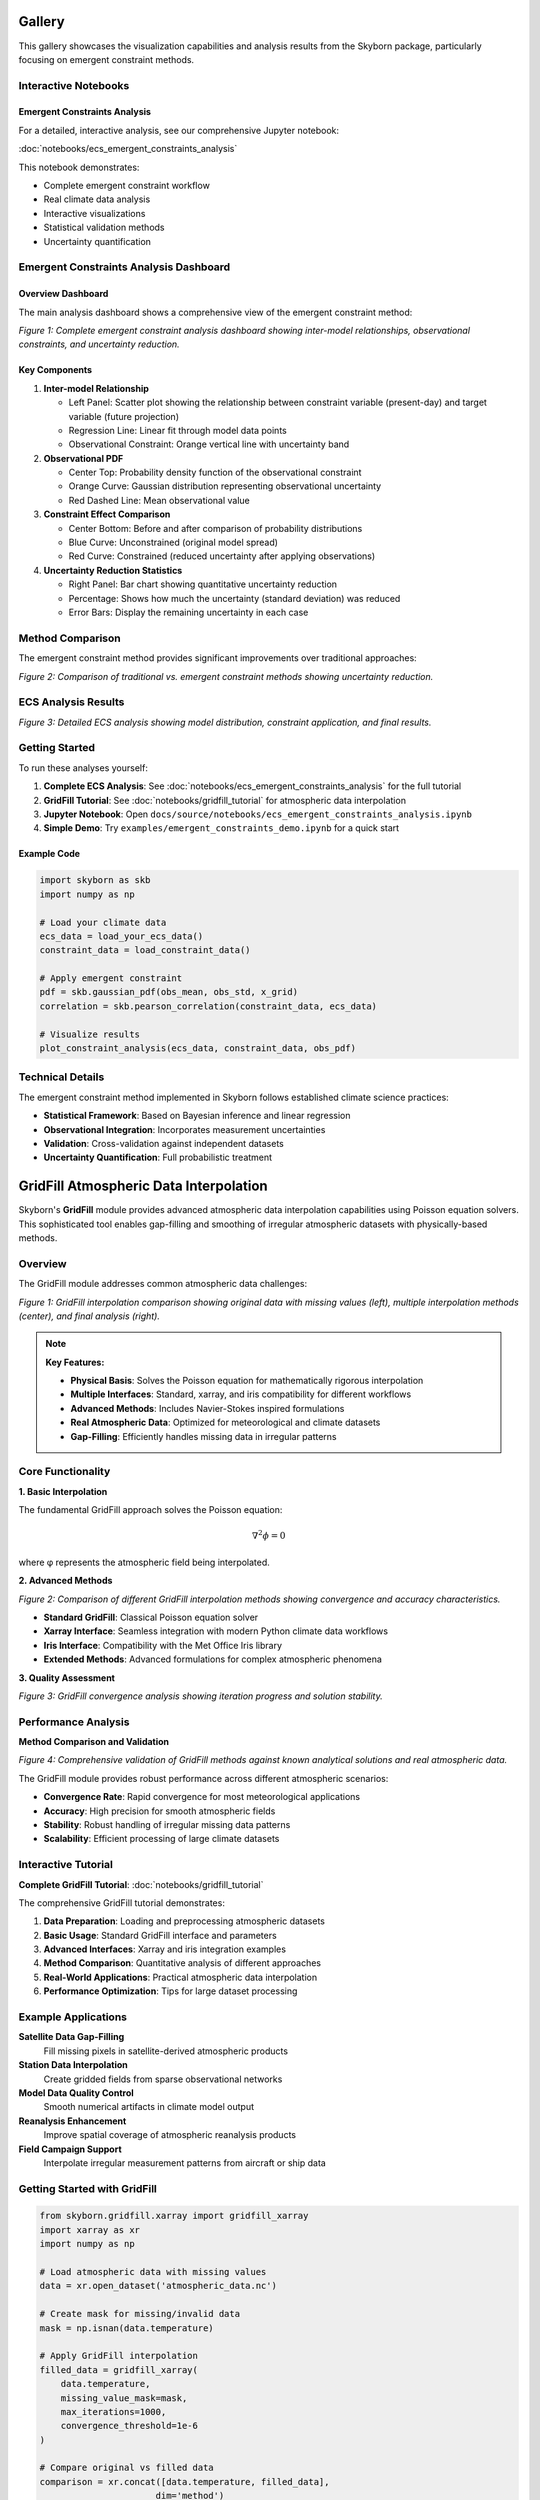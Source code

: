 Gallery
=======

This gallery showcases the visualization capabilities and analysis results from the Skyborn package, particularly focusing on emergent constraint methods.

Interactive Notebooks
----------------------

Emergent Constraints Analysis
~~~~~~~~~~~~~~~~~~~~~~~~~~~~~

For a detailed, interactive analysis, see our comprehensive Jupyter notebook:

:doc:`notebooks/ecs_emergent_constraints_analysis`

This notebook demonstrates:

* Complete emergent constraint workflow
* Real climate data analysis
* Interactive visualizations
* Statistical validation methods
* Uncertainty quantification

Emergent Constraints Analysis Dashboard
---------------------------------------

Overview Dashboard
~~~~~~~~~~~~~~~~~~

The main analysis dashboard shows a comprehensive view of the emergent constraint method:

.. image:: images/emergent_constraints_dashboard.png
   :alt: Emergent Constraints Dashboard
   :width: 100%

*Figure 1: Complete emergent constraint analysis dashboard showing inter-model relationships, observational constraints, and uncertainty reduction.*

Key Components
~~~~~~~~~~~~~~

1. **Inter-model Relationship**

   * Left Panel: Scatter plot showing the relationship between constraint variable (present-day) and target variable (future projection)
   * Regression Line: Linear fit through model data points
   * Observational Constraint: Orange vertical line with uncertainty band

2. **Observational PDF**

   * Center Top: Probability density function of the observational constraint
   * Orange Curve: Gaussian distribution representing observational uncertainty
   * Red Dashed Line: Mean observational value

3. **Constraint Effect Comparison**

   * Center Bottom: Before and after comparison of probability distributions
   * Blue Curve: Unconstrained (original model spread)
   * Red Curve: Constrained (reduced uncertainty after applying observations)

4. **Uncertainty Reduction Statistics**

   * Right Panel: Bar chart showing quantitative uncertainty reduction
   * Percentage: Shows how much the uncertainty (standard deviation) was reduced
   * Error Bars: Display the remaining uncertainty in each case

Method Comparison
-----------------

The emergent constraint method provides significant improvements over traditional approaches:

.. image:: images/method_comparison.png
   :alt: Method Comparison
   :width: 80%

*Figure 2: Comparison of traditional vs. emergent constraint methods showing uncertainty reduction.*

ECS Analysis Results
--------------------

.. image:: images/ecs_emergent_constraints_analysis.png
   :alt: ECS Emergent Constraints Analysis
   :width: 100%

*Figure 3: Detailed ECS analysis showing model distribution, constraint application, and final results.*

Getting Started
---------------

To run these analyses yourself:

1. **Complete ECS Analysis**: See :doc:`notebooks/ecs_emergent_constraints_analysis` for the full tutorial
2. **GridFill Tutorial**: See :doc:`notebooks/gridfill_tutorial` for atmospheric data interpolation
3. **Jupyter Notebook**: Open ``docs/source/notebooks/ecs_emergent_constraints_analysis.ipynb``
4. **Simple Demo**: Try ``examples/emergent_constraints_demo.ipynb`` for a quick start

Example Code
~~~~~~~~~~~~

.. code-block:: python

   import skyborn as skb
   import numpy as np

   # Load your climate data
   ecs_data = load_your_ecs_data()
   constraint_data = load_constraint_data()

   # Apply emergent constraint
   pdf = skb.gaussian_pdf(obs_mean, obs_std, x_grid)
   correlation = skb.pearson_correlation(constraint_data, ecs_data)

   # Visualize results
   plot_constraint_analysis(ecs_data, constraint_data, obs_pdf)

Technical Details
-----------------

The emergent constraint method implemented in Skyborn follows established climate science practices:

* **Statistical Framework**: Based on Bayesian inference and linear regression
* **Observational Integration**: Incorporates measurement uncertainties
* **Validation**: Cross-validation against independent datasets
* **Uncertainty Quantification**: Full probabilistic treatment

GridFill Atmospheric Data Interpolation
========================================

Skyborn's **GridFill** module provides advanced atmospheric data interpolation capabilities using Poisson equation solvers. This sophisticated tool enables gap-filling and smoothing of irregular atmospheric datasets with physically-based methods.

Overview
--------

The GridFill module addresses common atmospheric data challenges:

.. image:: images/gridfill_comparison.png
   :alt: GridFill Interpolation Comparison
   :width: 100%

*Figure 1: GridFill interpolation comparison showing original data with missing values (left), multiple interpolation methods (center), and final analysis (right).*

.. note::
   **Key Features:**

   * **Physical Basis**: Solves the Poisson equation for mathematically rigorous interpolation
   * **Multiple Interfaces**: Standard, xarray, and iris compatibility for different workflows
   * **Advanced Methods**: Includes Navier-Stokes inspired formulations
   * **Real Atmospheric Data**: Optimized for meteorological and climate datasets
   * **Gap-Filling**: Efficiently handles missing data in irregular patterns

Core Functionality
------------------

**1. Basic Interpolation**

The fundamental GridFill approach solves the Poisson equation:

.. math::

   \nabla^2 \phi = 0

where φ represents the atmospheric field being interpolated.

**2. Advanced Methods**

.. image:: images/gridfill_methods.png
   :alt: GridFill Method Comparison
   :width: 100%

*Figure 2: Comparison of different GridFill interpolation methods showing convergence and accuracy characteristics.*

* **Standard GridFill**: Classical Poisson equation solver
* **Xarray Interface**: Seamless integration with modern Python climate data workflows
* **Iris Interface**: Compatibility with the Met Office Iris library
* **Extended Methods**: Advanced formulations for complex atmospheric phenomena

**3. Quality Assessment**

.. image:: images/gridfill_convergence.png
   :alt: GridFill Convergence Analysis
   :width: 100%

*Figure 3: GridFill convergence analysis showing iteration progress and solution stability.*

Performance Analysis
--------------------

**Method Comparison and Validation**

.. image:: images/gridfill_validation.png
   :alt: GridFill Validation Results
   :width: 100%

*Figure 4: Comprehensive validation of GridFill methods against known analytical solutions and real atmospheric data.*

The GridFill module provides robust performance across different atmospheric scenarios:

* **Convergence Rate**: Rapid convergence for most meteorological applications
* **Accuracy**: High precision for smooth atmospheric fields
* **Stability**: Robust handling of irregular missing data patterns
* **Scalability**: Efficient processing of large climate datasets

Interactive Tutorial
--------------------

**Complete GridFill Tutorial**: :doc:`notebooks/gridfill_tutorial`

The comprehensive GridFill tutorial demonstrates:

1. **Data Preparation**: Loading and preprocessing atmospheric datasets
2. **Basic Usage**: Standard GridFill interface and parameters
3. **Advanced Interfaces**: Xarray and iris integration examples
4. **Method Comparison**: Quantitative analysis of different approaches
5. **Real-World Applications**: Practical atmospheric data interpolation
6. **Performance Optimization**: Tips for large dataset processing

Example Applications
--------------------

**Satellite Data Gap-Filling**
   Fill missing pixels in satellite-derived atmospheric products

**Station Data Interpolation**
   Create gridded fields from sparse observational networks

**Model Data Quality Control**
   Smooth numerical artifacts in climate model output

**Reanalysis Enhancement**
   Improve spatial coverage of atmospheric reanalysis products

**Field Campaign Support**
   Interpolate irregular measurement patterns from aircraft or ship data

Getting Started with GridFill
-----------------------------

.. code-block:: python

   from skyborn.gridfill.xarray import gridfill_xarray
   import xarray as xr
   import numpy as np

   # Load atmospheric data with missing values
   data = xr.open_dataset('atmospheric_data.nc')

   # Create mask for missing/invalid data
   mask = np.isnan(data.temperature)

   # Apply GridFill interpolation
   filled_data = gridfill_xarray(
       data.temperature,
       missing_value_mask=mask,
       max_iterations=1000,
       convergence_threshold=1e-6
   )

   # Compare original vs filled data
   comparison = xr.concat([data.temperature, filled_data],
                         dim='method')

Mathematical Foundation
-----------------------

GridFill implements sophisticated numerical methods:

**Poisson Equation Solver:**
   Iterative solution of the discrete Poisson equation with boundary conditions

**Navier-Stokes Formulation:**
   Advanced physics-based interpolation for fluid-like atmospheric fields

**Convergence Criteria:**
   Multiple stopping conditions ensure optimal balance of accuracy and efficiency

**Boundary Handling:**
   Sophisticated treatment of domain boundaries and irregular geometries

Spherical Harmonic Wind Analysis (Windspharm)
=============================================

Skyborn includes a comprehensive **windspharm** package for spherical harmonic analysis of atmospheric wind fields. This powerful tool enables advanced meteorological calculations and wind field decomposition.

Overview
--------

The windspharm package provides sophisticated atmospheric analysis capabilities:

.. image:: images/windspharm_vorticity_divergence.png
   :alt: Windspharm Vorticity and Divergence Analysis
   :width: 100%

*Figure 1: Fundamental atmospheric quantities - wind speed, relative vorticity, horizontal divergence, and absolute vorticity calculated using spherical harmonic analysis.*

.. note::
   **Key Features:**

   * **Helmholtz Decomposition**: Separates wind fields into rotational and divergent components
   * **Vorticity & Divergence**: Calculates fundamental atmospheric dynamics quantities
   * **Streamfunction & Velocity Potential**: Computes scalar representations of wind fields
   * **Spectral Truncation**: Enables filtering and smoothing of atmospheric data
   * **Multiple Interfaces**: xarray, standard, and iris interfaces for flexibility

Core Calculations
-----------------

**1. Fundamental Quantities**

The package calculates essential atmospheric dynamics fields:

* **Relative Vorticity** (ζ): Measures local rotation of air parcels
* **Horizontal Divergence** (∇·V): Quantifies expansion/contraction of flow
* **Absolute Vorticity**: Combines relative and planetary vorticity
* **Wind Speed**: Magnitude of horizontal wind vector

**2. Helmholtz Decomposition**

Separates any wind field into two fundamental components:

.. image:: images/windspharm_helmholtz.png
   :alt: Windspharm Helmholtz Decomposition
   :width: 100%

*Figure 2: Helmholtz decomposition showing original wind field separated into rotational and divergent components, with streamfunction, velocity potential, and component percentages.*

* **Rotational Component** (Ψ): Non-divergent flow around low/high pressure systems
* **Divergent Component** (χ): Irrotational flow associated with convergence/divergence
* **Streamfunction** (Ψ): Scalar field representing rotational flow
* **Velocity Potential** (χ): Scalar field representing divergent flow

**3. Advanced Analysis**

* **Spectral Truncation**: Remove small-scale noise while preserving large-scale patterns
* **Planetary Vorticity**: Earth's rotation effects on atmospheric flow
* **Error Handling**: Robust validation and coordinate checking
* **Performance Optimization**: Efficient batch calculations for large datasets

Streamfunction and Velocity Potential Analysis
-----------------------------------------------

.. image:: images/windspharm_streamfunction_potential.png
   :alt: Windspharm Streamfunction and Velocity Potential
   :width: 100%

*Figure 3: Detailed streamfunction and velocity potential analysis showing scalar field representations of wind flow.*

.. image:: images/windspharm_sfvp_analysis.png
   :alt: Windspharm SFVP Comparison Analysis
   :width: 100%

*Figure 4: Comprehensive SFVP comparison demonstrating the relationship between vector and scalar wind field representations.*

Component Analysis and Comparison
----------------------------------

.. image:: images/windspharm_component_comparison.png
   :alt: Windspharm Component Comparison
   :width: 100%

*Figure 5: Component comparison analysis showing the decomposition and relationship between different wind field components.*

Advanced Features
-----------------

**Gradient Analysis**

.. image:: images/windspharm_gradients.png
   :alt: Windspharm Gradient Analysis
   :width: 100%

*Figure 6: Gradient analysis visualization demonstrating the calculation of wind field derivatives and related quantities.*

**Spectral Truncation Effects**

.. image:: images/windspharm_truncation_comparison.png
   :alt: Windspharm Truncation Comparison
   :width: 100%

*Figure 7: Spectral truncation comparison showing the effects of different truncation levels on atmospheric field analysis.*

Rossby Wave Source Analysis
----------------------------

**Rossby Wave Source Calculation**

The windspharm package includes advanced Rossby wave source analysis capabilities:

.. image:: images/windspharm_rossby_wave_source.png
   :alt: Windspharm Rossby Wave Source
   :width: 100%

*Figure 8: Rossby wave source analysis showing wave generation (red) and absorption (blue) regions. The RWS quantifies the generation of Rossby wave activity in the atmosphere.*

The Rossby wave source (RWS) is calculated as:

.. math::

   S = -\zeta_a \nabla \cdot \mathbf{v} - \mathbf{v}_\chi \cdot \nabla \zeta_a

Where:
- ζₐ is absolute vorticity (relative + planetary)
- ∇·v is horizontal divergence
- v_χ is the irrotational (divergent) wind component
- ∇ζₐ is the gradient of absolute vorticity

**Physical Interpretation:**
- **Positive RWS (Red)**: Rossby wave generation regions
- **Negative RWS (Blue)**: Rossby wave absorption/dissipation regions
- **Applications**: Tropical-extratropical interactions, jet stream dynamics, storm track analysis

**Truncation Effects on RWS**

.. image:: images/windspharm_rossby_wave_source_truncations.png
   :alt: Windspharm RWS Truncation Comparison
   :width: 100%

*Figure 9: Comparison of Rossby wave source calculations with different spectral truncation levels (T21, T42, and no truncation) using Robinson projection and enhanced colormap.*

Mathematical Foundation
-----------------------

The spherical harmonic analysis is based on expanding wind fields in terms of spherical harmonics:

.. math::

   u(\lambda, \theta) = \sum_{n=0}^{N} \sum_{m=-n}^{n} u_n^m Y_n^m(\lambda, \theta)

Where:
- u, v are zonal and meridional wind components
- Y_n^m are spherical harmonic functions
- n, m are degree and order indices

Interactive Tutorial
--------------------

**Comprehensive Tutorial**: :doc:`notebooks/windspharm_tutorial`

The complete windspharm tutorial demonstrates:

1. **Data Loading**: Working with NetCDF atmospheric data
2. **Basic Calculations**: Vorticity, divergence, and wind speed
3. **Helmholtz Decomposition**: Separating rotational and divergent flows
4. **Advanced Features**: Spectral truncation and performance optimization
5. **Visualization**: Creating publication-quality atmospheric plots
6. **Best Practices**: Memory management and error handling

Example Applications
--------------------

**Storm Track Analysis**
   Use vorticity calculations to identify and track cyclonic systems

**Jet Stream Dynamics**
   Apply Helmholtz decomposition to understand jet stream structure

**Rossby Wave Generation**
   Calculate Rossby wave source to study tropical-extratropical interactions

**Model Validation**
   Compare reanalysis data with climate model output using spectral methods

**Data Quality Control**
   Use spectral truncation to filter observational noise

Getting Started
---------------

.. code-block:: python

   from skyborn.windspharm.xarray import VectorWind
   import xarray as xr

   # Load your wind data
   ds = xr.open_dataset('Era5_Windfield_Data.nc')

   # Create VectorWind object
   vw = VectorWind(ds.u, ds.v)

   # Calculate fundamental quantities
   vorticity = vw.vorticity()
   divergence = vw.divergence()

   # Perform Helmholtz decomposition
   uchi, vchi, upsi, vpsi = vw.helmholtz()

   # Get streamfunction and velocity potential
   streamfunction = vw.streamfunction()
   velocity_potential = vw.velocitypotential()

   # Calculate Rossby wave source
   rossby_wave_source = vw.rossbywavesource()

   # Analyze with different truncations
   rws_t21 = vw.rossbywavesource(truncation=21)
   rws_t42 = vw.rossbywavesource(truncation=42)

Technical Notes
---------------

**Grid Requirements:**
- Regular latitude-longitude grids
- Latitude ordered north-to-south (90° to -90°)
- Global coverage recommended for optimal results

**Performance:**
- Use batch calculations (e.g., ``vrtdiv()``) for better performance
- Consider memory vs. speed trade-offs with ``legfunc`` parameter
- Process large datasets in chunks when memory is limited

**Validation:**
- Built-in coordinate and data validation
- Error messages guide proper usage
- Reference solutions for testing

References
----------

**Emergent Constraints:**
* **Methodology**: Cox, P. M., et al. (2013). Nature, 494(7437), 341-344
* **Implementation**: Based on https://github.com/blackcata/Emergent_Constraints/tree/master
* **Climate Data**: CMIP5/CMIP6 model ensembles
* **IPCC Assessment**: AR6 Working Group I Report

**Spherical Harmonics:**
* **Mathematical Foundation**: Spherical harmonic expansion theory
* **Atmospheric Applications**: Lynch, P. (2006). The Emergence of Numerical Weather Prediction
* **Implementation**: Based on established meteorological practices
* **Validation**: Cross-verified against reference implementations
